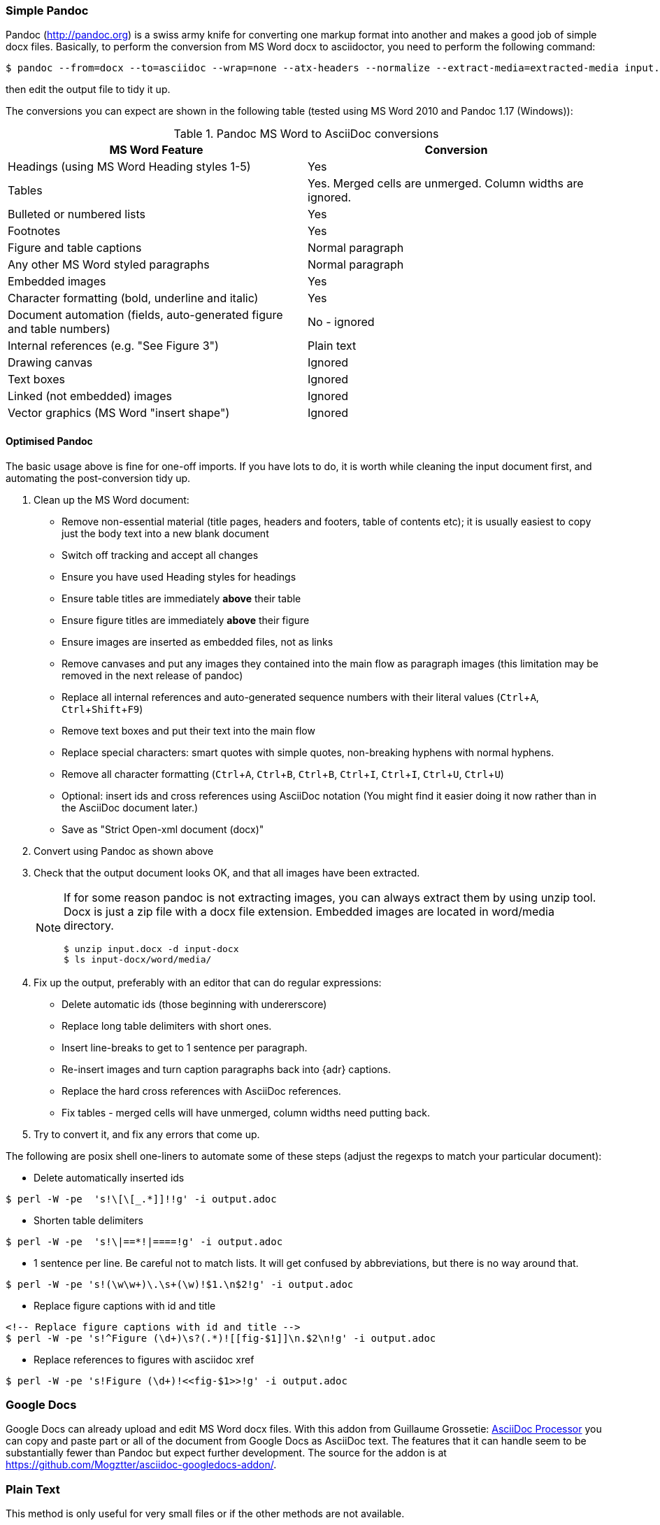 //== Convert MS Word to AsciiDoc
:experimental:
:uri-pandoc: http://pandoc.org
:uri-ant: http://ant.apache.org/
:uri-google-asciidoc: https://chrome.google.com/webstore/detail/asciidoc-processor/eghlmnhjljbjodpeehjjcgfcjegcfbhk/
:uri-google-asciidoc-source:  https://github.com/Mogztter/asciidoc-googledocs-addon/

=== Simple Pandoc

Pandoc ({uri-pandoc}) is a swiss army knife for converting one markup format into another and makes a good job of simple docx files.
Basically, to perform the conversion from MS Word docx to asciidoctor, you need to perform the following command:
[source,shell]
----
$ pandoc --from=docx --to=asciidoc --wrap=none --atx-headers --normalize --extract-media=extracted-media input.docx > output.adoc
----
then edit the output file to tidy it up. 

The conversions you can expect are shown in the following table (tested using MS Word 2010 and Pandoc 1.17 (Windows)):

.Pandoc MS Word to AsciiDoc conversions
|====
|MS Word Feature |Conversion

|Headings (using MS Word Heading styles 1-5)
|Yes

|Tables
|Yes. 
Merged cells are unmerged. 
Column widths are ignored.

|Bulleted or numbered lists
|Yes

|Footnotes
|Yes

|Figure and table captions
|Normal paragraph

|Any other MS Word styled paragraphs
|Normal paragraph

|Embedded images
|Yes

|Character formatting (bold, underline and italic)
|Yes

|Document automation (fields, auto-generated figure and table numbers)
|No - ignored

|Internal references (e.g. "See Figure 3")
|Plain text

|Drawing canvas
|Ignored

|Text boxes
|Ignored

|Linked (not embedded) images
|Ignored

|Vector graphics (MS Word "insert shape")
|Ignored

|====


==== Optimised Pandoc

The basic usage above is fine for one-off imports. 
If you have lots to do, it is worth while cleaning the input document first, and automating the post-conversion tidy up.


. Clean up the MS Word document:
// Title pages are usually easier to recreate manually
** Remove non-essential material (title pages, headers and footers, table of contents etc); it is usually easiest to copy just the body text into a new blank document
// Technically not necessary as Pandoc ignores them by default, but it simplifies the document, which is a good thing in principle
** Switch off tracking and accept all changes
// Important - Pandoc recognizes the style name to define headings
** Ensure you have used Heading styles for headings
// bug in 1.16.0.2
// fixed in 1.17
//** Remove automatic heading numbering (this limitation may be removed in the next release of Pandoc)
// So you can turn them back into captions just with a .
** Ensure table titles are immediately *above* their table
// So you can turn them back into captions just with a .
** Ensure figure titles are immediately *above* their figure
// linked images are ignored (according to my testing)
** Ensure images are inserted as embedded files, not as links
// canvases are ignored (according to my testing)
** Remove canvases and put any images they contained into the main flow as paragraph images (this limitation may be removed in the next release of pandoc)
// results of SEQ formulas are ignored (MS Word inserts them to generate figure and table numbers)
** Replace all internal references and auto-generated sequence numbers with their literal values (kbd:[Ctrl+A], kbd:[Ctrl+Shift+F9])
// No - this will turn manually applied list formatting back to plain text. Fine if you have used a list style though.
// * Remove all non style-based formatting (kbd:[Ctrl+A], kbd:[Ctrl+space], kbd:[Ctrl+Q])
// text boxes are ignored (according to my testing)
** Remove text boxes and put their text into the main flow
// Back to plain text.
// Not sure about this - they don't show properly in PSPad, but look fine when converted to HTML.
** Replace special characters: smart quotes with simple quotes, non-breaking hyphens with normal hyphens.
** Remove all character formatting (kbd:[Ctrl+A], kbd:[Ctrl+B], kbd:[Ctrl+B], kbd:[Ctrl+I], kbd:[Ctrl+I], kbd:[Ctrl+U], kbd:[Ctrl+U])
// pandoc just treats them as plain text as passes them through.
** Optional: insert ids and cross references using AsciiDoc notation
(You might find it easier doing it now rather than in the AsciiDoc document later.)
// Not sure if it is significant, but pandoc seems to be designed against this spec, rather than the normal docx.
** Save as "Strict Open-xml document (docx)"
. Convert using Pandoc as shown above
. Check that the output document looks OK, and that all images have been extracted.
+
[NOTE]                                                                                                                                                                                                                               
====                                                                                                                                                                                                                                 
If for some reason pandoc is not extracting images, you can always extract them by using unzip tool.                                                                                                                                           
Docx is just a zip file with a docx file extension. Embedded images are located in word/media directory.                                                                                                                             
[source,shell]                                                                                                                                                                                                                       
----                                                                                                                                                                                                                                 
$ unzip input.docx -d input-docx                                                                                                                                                                                                     
$ ls input-docx/word/media/                                                                                                                                                                                                          
----                                                                                                                                                                                                                                 
==== 
. Fix up the output, preferably with an editor that can do regular expressions:
// tocs and cross refs introduce dozens of these. They are just noise.
* Delete automatic ids (those beginning with undererscore)
// Style issue - pandoc seems to extend the line to cover the longest row
* Replace long table delimiters with short ones.
// Style issue
* Insert line-breaks to get to 1 sentence per paragraph.
// can do this with a regexp, but is depends on exactly what format you used for them
* Re-insert images and turn caption paragraphs back into {adr} captions.
// can do this with a regexp, but is depends on exactly what format you used for them
* Replace the hard cross references with AsciiDoc references.
// checked vertical merge, assume h merge same
* Fix tables - merged cells will have unmerged, column widths need putting back.
. Try to convert it, and fix any errors that come up.
// pandoc supposedly only uses UTF-8, and the xml file is windows encoded, but I haven't found any problems so far.
// You definitely do get encoding errors if you go via HTML.

The following are posix shell one-liners to automate some of these steps (adjust the regexps to match your particular document):

* Delete automatically inserted ids

[source,shell]
----
$ perl -W -pe  's!\[\[_.*]]!!g' -i output.adoc
----

* Shorten table delimiters
[source,shell]
----
$ perl -W -pe  's!\|==*!|====!g' -i output.adoc
----

* 1 sentence per line. Be careful not to match lists. It will get confused by abbreviations, but there is no way around that.
[source,shell]
----
$ perl -W -pe 's!(\w\w+)\.\s+(\w)!$1.\n$2!g' -i output.adoc
----

* Replace figure captions with id and title
[source,shell]
----
<!-- Replace figure captions with id and title -->
$ perl -W -pe 's!^Figure (\d+)\s?(.*)![[fig-$1]]\n.$2\n!g' -i output.adoc
----

* Replace references to figures with asciidoc xref
[source,shell]
----
$ perl -W -pe 's!Figure (\d+)!<<fig-$1>>!g' -i output.adoc
----

=== Google Docs
Google Docs can already upload and edit MS Word docx files.
With this addon from Guillaume Grossetie: {uri-google-asciidoc}[AsciiDoc Processor]
you can copy and paste part or all of the document from Google Docs as AsciiDoc text. 
The features that it can handle seem to be substantially fewer than Pandoc but expect further development.
The source for the addon is at {uri-google-asciidoc-source}.

=== Plain Text
This method is only useful for very small files or if the other methods are not available.

It keeps the text, and 'fixes' fields like auto-numbered lists and cross references.

It loses tables (converted to plain paragraphs), images, symbols, form fields, and textboxes.

In MS Word, use Save as -> Plain text, then when the File Conversion dialog appears, set:

* Other encoding: UTF-8
* Do not insert line breaks
* Allow character substition

Save the file then apply AsciiDoc markup manually.

Experiment with the encoding - try UTF-8 first, but if you get problems you can always revert to US-ASCII.

